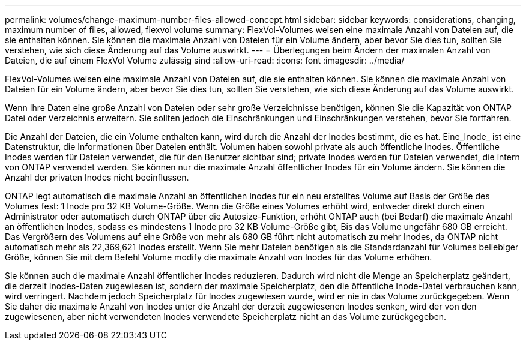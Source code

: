 ---
permalink: volumes/change-maximum-number-files-allowed-concept.html 
sidebar: sidebar 
keywords: considerations, changing, maximum number of files, allowed, flexvol volume 
summary: FlexVol-Volumes weisen eine maximale Anzahl von Dateien auf, die sie enthalten können. Sie können die maximale Anzahl von Dateien für ein Volume ändern, aber bevor Sie dies tun, sollten Sie verstehen, wie sich diese Änderung auf das Volume auswirkt. 
---
= Überlegungen beim Ändern der maximalen Anzahl von Dateien, die auf einem FlexVol Volume zulässig sind
:allow-uri-read: 
:icons: font
:imagesdir: ../media/


[role="lead"]
FlexVol-Volumes weisen eine maximale Anzahl von Dateien auf, die sie enthalten können. Sie können die maximale Anzahl von Dateien für ein Volume ändern, aber bevor Sie dies tun, sollten Sie verstehen, wie sich diese Änderung auf das Volume auswirkt.

Wenn Ihre Daten eine große Anzahl von Dateien oder sehr große Verzeichnisse benötigen, können Sie die Kapazität von ONTAP Datei oder Verzeichnis erweitern. Sie sollten jedoch die Einschränkungen und Einschränkungen verstehen, bevor Sie fortfahren.

Die Anzahl der Dateien, die ein Volume enthalten kann, wird durch die Anzahl der Inodes bestimmt, die es hat. Eine_Inode_ ist eine Datenstruktur, die Informationen über Dateien enthält. Volumen haben sowohl private als auch öffentliche Inodes. Öffentliche Inodes werden für Dateien verwendet, die für den Benutzer sichtbar sind; private Inodes werden für Dateien verwendet, die intern von ONTAP verwendet werden. Sie können nur die maximale Anzahl öffentlicher Inodes für ein Volume ändern. Sie können die Anzahl der privaten Inodes nicht beeinflussen.

ONTAP legt automatisch die maximale Anzahl an öffentlichen Inodes für ein neu erstelltes Volume auf Basis der Größe des Volumes fest: 1 Inode pro 32 KB Volume-Größe. Wenn die Größe eines Volumes erhöht wird, entweder direkt durch einen Administrator oder automatisch durch ONTAP über die Autosize-Funktion, erhöht ONTAP auch (bei Bedarf) die maximale Anzahl an öffentlichen Inodes, sodass es mindestens 1 Inode pro 32 KB Volume-Größe gibt, Bis das Volume ungefähr 680 GB erreicht. Das Vergrößern des Volumens auf eine Größe von mehr als 680 GB führt nicht automatisch zu mehr Inodes, da ONTAP nicht automatisch mehr als 22,369,621 Inodes erstellt. Wenn Sie mehr Dateien benötigen als die Standardanzahl für Volumes beliebiger Größe, können Sie mit dem Befehl Volume modify die maximale Anzahl von Inodes für das Volume erhöhen.

Sie können auch die maximale Anzahl öffentlicher Inodes reduzieren. Dadurch wird nicht die Menge an Speicherplatz geändert, die derzeit Inodes-Daten zugewiesen ist, sondern der maximale Speicherplatz, den die öffentliche Inode-Datei verbrauchen kann, wird verringert. Nachdem jedoch Speicherplatz für Inodes zugewiesen wurde, wird er nie in das Volume zurückgegeben. Wenn Sie daher die maximale Anzahl von Inodes unter die Anzahl der derzeit zugewiesenen Inodes senken, wird der von den zugewiesenen, aber nicht verwendeten Inodes verwendete Speicherplatz nicht an das Volume zurückgegeben.

